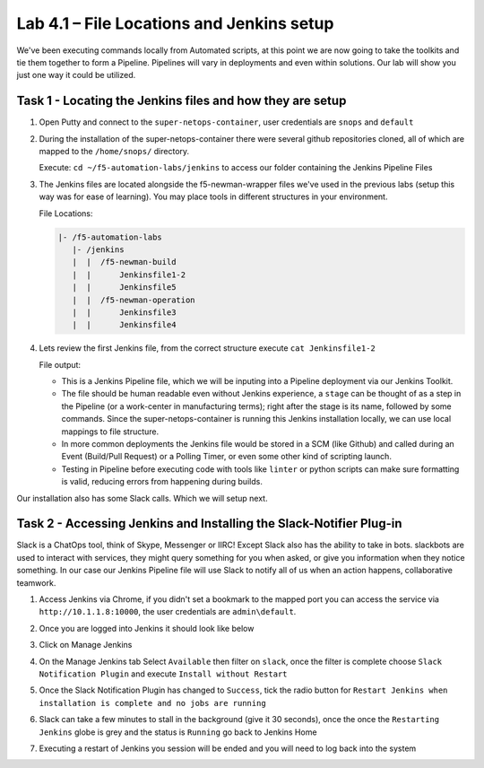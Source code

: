 .. |labmodule| replace:: 4
.. |labnum| replace:: 1
.. |labdot| replace:: |labmodule|\ .\ |labnum|
.. |labund| replace:: |labmodule|\ _\ |labnum|
.. |labname| replace:: Lab\ |labdot|
.. |labnameund| replace:: Lab\ |labund|

Lab |labmodule|\.\ |labnum| – File Locations and Jenkins setup
~~~~~~~~~~~~~~~~~~~~~~~~~~~~~~~~~~~~~~~~~~~~~~~~~~~~~~~~~~~~~~~

We've been executing commands locally from Automated scripts, at this point we are
now going to take the toolkits and tie them together to form a Pipeline.
Pipelines will vary in deployments and even within solutions. Our lab
will show you just one way it could be utilized.


Task 1 - Locating the Jenkins files and how they are setup
^^^^^^^^^^^^^^^^^^^^^^^^^^^^^^^^^^^^^^^^^^^^^^^^^^^^^^^^^^

#. Open Putty and connect to the ``super-netops-container``, user credentials are ``snops`` and ``default``

#. During the installation of the super-netops-container there were several github repositories cloned, all of which are mapped to the ``/home/snops/`` directory.

   Execute: ``cd ~/f5-automation-labs/jenkins`` to access our folder containing the Jenkins Pipeline Files

#. The Jenkins files are located alongside the f5-newman-wrapper files we've used in the previous labs (setup this way was for ease of learning). You may place tools in different structures in your environment.

   File Locations:

   .. code::

       |- /f5-automation-labs
          |- /jenkins
          |  |  /f5-newman-build
          |  |      Jenkinsfile1-2
          |  |      Jenkinsfile5
          |  |  /f5-newman-operation
          |  |      Jenkinsfile3
          |  |      Jenkinsfile4

#. Lets review the first Jenkins file, from the correct structure execute ``cat Jenkinsfile1-2``

   File output:

   .. code-block:: groovy
       :linenos:

       node {
          stage('Testing') {
             //Run the tests
             //sh "python –m /home/snops/f5-automation-labs/jenkins/f5-newman-build/f5-newman-build-1"
             //sh "python –m /home/snops/f5-automation-labs/jenkins/f5-newman-build/f5-newman-build-2"
          }
          stage('Frameword-Deployment') {
              //Run SNOPS Container Newman Package Virtual and Pool
             sh "f5-newman-wrapper /home/snops/f5-automation-labs/jenkins/f5-newman-build/f5-newman-build-1"
             //chatops slack message that run has completed
             slackSend(
                channel: '#jenkins_builds',
                color: 'good',
                message: 'Super-NetOps Engineer is about to deploy an F5 Service Framework, Approval Needed!',
                teamDomain: 'f5agilitydevops',
                token: 'vLMQmBq2tiyiCcZoNlbmAi0Z'
                )
          }
          stage('Approval') {
             //Gate the process and require approval
             input 'Proceed?'
             //chatops slack message that run has completed
             slackSend(
                 channel: '#jenkins_builds',
                 color: 'good',
                 message: 'Super-NetOps Engineer just approved a new F5 Service Framework, thats some serious Continuous Delivery!',
                 teamDomain: 'f5agilitydevops',
                 token: 'vLMQmBq2tiyiCcZoNlbmAi0Z'
                 )
          }
          stage('Add-Sevice-Node') {
              //Run SNOPS Container Newman Package add Node to Pool
             sh "f5-newman-wrapper /home/snops/f5-automation-labs/jenkins/f5-newman-build/f5-newman-build-2"
             //chatops slack message that run has completed
             slackSend(
                channel: '#jenkins_builds',
                color: 'good',
                message: 'Super-NetOps Engineer just added a Node to a Service, Production is Online!',
                teamDomain: 'f5agilitydevops',
                token: 'vLMQmBq2tiyiCcZoNlbmAi0Z'
                )
          }
       }

   - This is a Jenkins Pipeline file, which we will be inputing into a Pipeline deployment via our Jenkins Toolkit.

   - The file should be human readable even without Jenkins experience, a ``stage`` can be thought of as a step in the Pipeline (or a work-center in manufacturing terms); right after the stage is its name, followed by some commands. Since the super-netops-container is running this Jenkins installation locally, we can use local mappings to file structure.

   - In more common deployments the Jenkins file would be stored in a SCM (like Github) and called during an Event (Build/Pull Request) or a Polling Timer, or even some other kind of scripting launch.

   - Testing in Pipeline before executing code with tools like ``linter`` or python scripts can make sure formatting is valid, reducing errors from happening during builds.

Our installation also has some Slack calls. Which we will setup next.

Task 2 - Accessing Jenkins and Installing the Slack-Notifier Plug-in
^^^^^^^^^^^^^^^^^^^^^^^^^^^^^^^^^^^^^^^^^^^^^^^^^^^^^^^^^^^^^^^^^^^^

Slack is a ChatOps tool, think of Skype, Messenger or IIRC! Except Slack also has the ability to take in
bots. slackbots are used to interact with services, they might query something for you when asked, or
give you information when they notice something. In our case our Jenkins Pipeline file will use Slack
to notify all of us when an action happens, collaborative teamwork.

#. Access Jenkins via Chrome, if you didn't set a bookmark to the mapped port you can access the service via ``http://10.1.1.8:10000``, the user credentials are ``admin\default``.

   |image97|

#. Once you are logged into Jenkins it should look like below

   |image98|

#. Click on Manage Jenkins

   |image99|

#. On the Manage Jenkins tab Select ``Available`` then filter on ``slack``, once the filter is complete choose ``Slack Notification Plugin`` and execute ``Install without Restart``

   |image100|

#. Once the Slack Notification Plugin has changed to ``Success``, tick the radio button for ``Restart Jenkins when installation is complete and no jobs are running``

   |image101|

#. Slack can take a few minutes to stall in the background (give it 30 seconds), once the once the ``Restarting Jenkins`` globe is grey and the status is ``Running`` go back to Jenkins Home

   |image102|

#. Executing a restart of Jenkins you session will be ended and you will need to log back into the system

   |image97|


.. |image97| image:: /_static/class2/image097.png
   :scale: 70%
.. |image98| image:: /_static/class2/image098.png
   :scale: 70%
.. |image99| image:: /_static/class2/image099.png
   :scale: 70%
.. |image100| image:: /_static/class2/image100.png
   :scale: 70%
.. |image101| image:: /_static/class2/image101.png
   :scale: 70%
.. |image102| image:: /_static/class2/image102.png
   :scale: 70%
